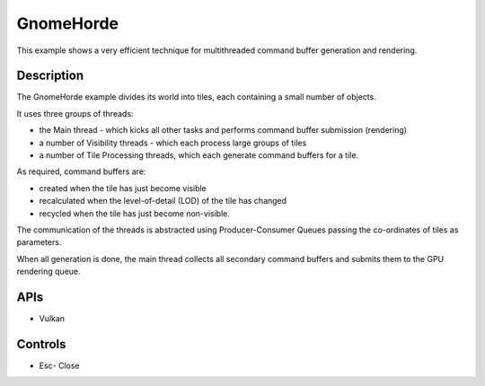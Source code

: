 ==========
GnomeHorde
==========

.. figure:: ./GnomeHorde.png

This example shows a very efficient technique for multithreaded command buffer generation and rendering.

Description
-----------
The GnomeHorde example divides its world into tiles, each containing a small number of objects.

It uses three groups of threads:

* the Main thread - which kicks all other tasks and performs command buffer submission (rendering)
* a number of Visibility threads - which each process large groups of tiles
* a number of Tile Processing threads, which each generate command buffers for a tile. 

As required, command buffers are:

* created when the tile has just become visible
* recalculated when the level-of-detail (LOD) of the tile has changed 
* recycled when the tile has just become non-visible. 

The communication of the threads is abstracted using Producer-Consumer Queues passing the co-ordinates of tiles as parameters.

When all generation is done, the main thread collects all secondary command buffers and submits them to the GPU rendering queue.

APIs
----
* Vulkan

Controls
--------
- Esc- Close